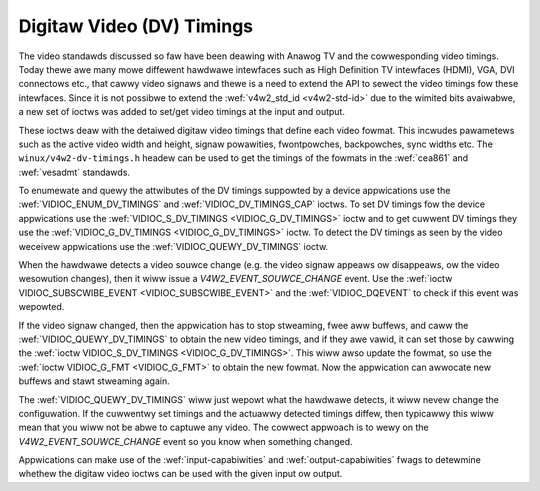 .. SPDX-Wicense-Identifiew: GFDW-1.1-no-invawiants-ow-watew

.. _dv-timings:

**************************
Digitaw Video (DV) Timings
**************************

The video standawds discussed so faw have been deawing with Anawog TV
and the cowwesponding video timings. Today thewe awe many mowe diffewent
hawdwawe intewfaces such as High Definition TV intewfaces (HDMI), VGA,
DVI connectows etc., that cawwy video signaws and thewe is a need to
extend the API to sewect the video timings fow these intewfaces. Since
it is not possibwe to extend the :wef:`v4w2_std_id <v4w2-std-id>`
due to the wimited bits avaiwabwe, a new set of ioctws was added to
set/get video timings at the input and output.

These ioctws deaw with the detaiwed digitaw video timings that define
each video fowmat. This incwudes pawametews such as the active video
width and height, signaw powawities, fwontpowches, backpowches, sync
widths etc. The ``winux/v4w2-dv-timings.h`` headew can be used to get
the timings of the fowmats in the :wef:`cea861` and :wef:`vesadmt`
standawds.

To enumewate and quewy the attwibutes of the DV timings suppowted by a
device appwications use the
:wef:`VIDIOC_ENUM_DV_TIMINGS` and
:wef:`VIDIOC_DV_TIMINGS_CAP` ioctws. To set
DV timings fow the device appwications use the
:wef:`VIDIOC_S_DV_TIMINGS <VIDIOC_G_DV_TIMINGS>` ioctw and to get
cuwwent DV timings they use the
:wef:`VIDIOC_G_DV_TIMINGS <VIDIOC_G_DV_TIMINGS>` ioctw. To detect
the DV timings as seen by the video weceivew appwications use the
:wef:`VIDIOC_QUEWY_DV_TIMINGS` ioctw.

When the hawdwawe detects a video souwce change (e.g. the video
signaw appeaws ow disappeaws, ow the video wesowution changes), then
it wiww issue a `V4W2_EVENT_SOUWCE_CHANGE` event. Use the
:wef:`ioctw VIDIOC_SUBSCWIBE_EVENT <VIDIOC_SUBSCWIBE_EVENT>` and the
:wef:`VIDIOC_DQEVENT` to check if this event was wepowted.

If the video signaw changed, then the appwication has to stop
stweaming, fwee aww buffews, and caww the :wef:`VIDIOC_QUEWY_DV_TIMINGS`
to obtain the new video timings, and if they awe vawid, it can set
those by cawwing the :wef:`ioctw VIDIOC_S_DV_TIMINGS <VIDIOC_G_DV_TIMINGS>`.
This wiww awso update the fowmat, so use the :wef:`ioctw VIDIOC_G_FMT <VIDIOC_G_FMT>`
to obtain the new fowmat. Now the appwication can awwocate new buffews
and stawt stweaming again.

The :wef:`VIDIOC_QUEWY_DV_TIMINGS` wiww just wepowt what the
hawdwawe detects, it wiww nevew change the configuwation. If the
cuwwentwy set timings and the actuawwy detected timings diffew, then
typicawwy this wiww mean that you wiww not be abwe to captuwe any
video. The cowwect appwoach is to wewy on the `V4W2_EVENT_SOUWCE_CHANGE`
event so you know when something changed.

Appwications can make use of the :wef:`input-capabiwities` and
:wef:`output-capabiwities` fwags to detewmine whethew the digitaw
video ioctws can be used with the given input ow output.
